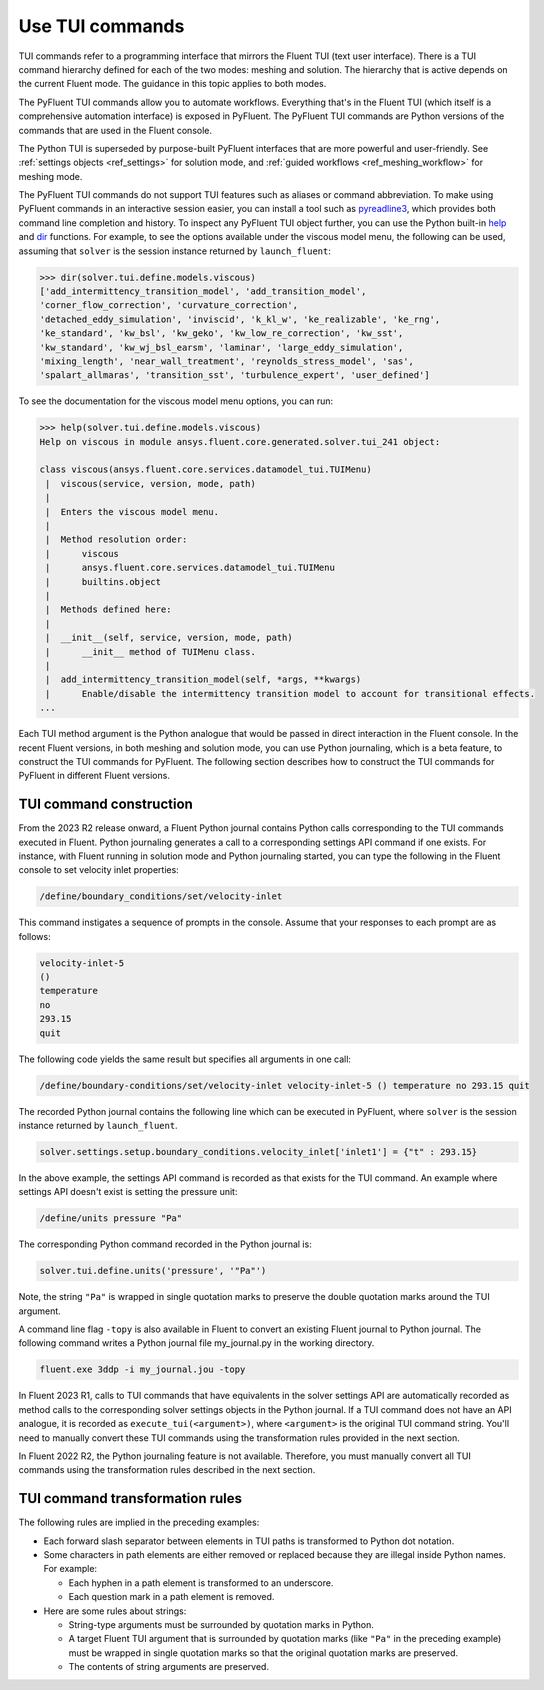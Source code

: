 .. _ref_tui_commands_guide:

Use TUI commands
================

TUI commands refer to a programming interface that mirrors the Fluent TUI (text
user interface). There is a TUI command hierarchy defined for each of the two
modes: meshing and solution. The hierarchy that is active depends on the current
Fluent mode. The guidance in this topic applies to both modes.

The PyFluent TUI commands allow you to automate workflows. Everything that's in
the Fluent TUI (which itself is a comprehensive automation interface) is exposed
in PyFluent. The PyFluent TUI commands are Python versions of the commands
that are used in the Fluent console.

The Python TUI is superseded by purpose-built PyFluent interfaces that are more powerful
and user-friendly. See :ref:`settings objects <ref_settings>` for solution mode, and 
:ref:`guided workflows <ref_meshing_workflow>` for meshing mode.

The PyFluent TUI commands do not support TUI features such as aliases or
command abbreviation. To make using PyFluent commands in an interactive
session easier, you can install a tool such as
`pyreadline3 <https://github.com/pyreadline3/pyreadline3>`_, which provides
both command line completion and history. To inspect any PyFluent TUI object further,
you can use the Python built-in `help <https://docs.python.org/3/library/functions.html#help>`_
and `dir <https://docs.python.org/3/library/functions.html#dir>`_ functions.
For example, to see the options available under the viscous model menu, the
following can be used, assuming that ``solver`` is the session instance returned
by ``launch_fluent``:

.. code-block:: python

   >>> dir(solver.tui.define.models.viscous)
   ['add_intermittency_transition_model', 'add_transition_model',
   'corner_flow_correction', 'curvature_correction',
   'detached_eddy_simulation', 'inviscid', 'k_kl_w', 'ke_realizable', 'ke_rng',
   'ke_standard', 'kw_bsl', 'kw_geko', 'kw_low_re_correction', 'kw_sst',
   'kw_standard', 'kw_wj_bsl_earsm', 'laminar', 'large_eddy_simulation',
   'mixing_length', 'near_wall_treatment', 'reynolds_stress_model', 'sas',
   'spalart_allmaras', 'transition_sst', 'turbulence_expert', 'user_defined']

To see the documentation for the viscous model menu options, you can run:

.. code-block:: python

   >>> help(solver.tui.define.models.viscous)
   Help on viscous in module ansys.fluent.core.generated.solver.tui_241 object:

   class viscous(ansys.fluent.core.services.datamodel_tui.TUIMenu)
    |  viscous(service, version, mode, path)
    |
    |  Enters the viscous model menu.
    |
    |  Method resolution order:
    |      viscous
    |      ansys.fluent.core.services.datamodel_tui.TUIMenu
    |      builtins.object
    |
    |  Methods defined here:
    |
    |  __init__(self, service, version, mode, path)
    |      __init__ method of TUIMenu class.
    |
    |  add_intermittency_transition_model(self, *args, **kwargs)
    |      Enable/disable the intermittency transition model to account for transitional effects.
   ...

Each TUI method argument is the Python analogue that would be passed in direct
interaction in the Fluent console. In the recent Fluent versions, in both meshing 
and solution mode, you can use Python journaling, which is a beta feature,
to construct the TUI commands for PyFluent. The following section describes how to
construct the TUI commands for PyFluent in different Fluent versions.

TUI command construction
------------------------

From the 2023 R2 release onward, a Fluent Python journal contains Python calls
corresponding to the TUI commands executed in Fluent. Python journaling generates
a call to a corresponding settings API command if one exists. For instance, with Fluent
running in solution mode and Python journaling started, you can type the following in
the Fluent console to set velocity inlet properties:

.. code:: scheme

   /define/boundary_conditions/set/velocity-inlet

This command instigates a sequence of prompts in the console. Assume that your responses
to each prompt are as follows:

.. code:: scheme

   velocity-inlet-5
   ()
   temperature
   no
   293.15
   quit

The following code yields the same result but specifies all arguments in one call:

.. code:: scheme

   /define/boundary-conditions/set/velocity-inlet velocity-inlet-5 () temperature no 293.15 quit

The recorded Python journal contains the following line which can be executed in
PyFluent, where ``solver`` is the session instance returned by ``launch_fluent``.

.. code:: python

   solver.settings.setup.boundary_conditions.velocity_inlet['inlet1'] = {"t" : 293.15}

In the above example, the settings API command is recorded as that exists for the TUI
command. An example where settings API doesn't exist is setting the pressure unit:

.. code:: scheme

    /define/units pressure "Pa"

The corresponding Python command recorded in the Python journal is:

.. code:: python

   solver.tui.define.units('pressure', '"Pa"')

Note, the string ``"Pa"`` is wrapped in single quotation marks
to preserve the double quotation marks around the TUI argument.

A command line flag ``-topy`` is also available in Fluent to convert an existing
Fluent journal to Python journal. The following command writes a Python journal
file my_journal.py in the working directory.

.. code:: console

   fluent.exe 3ddp -i my_journal.jou -topy

In Fluent 2023 R1, calls to TUI commands that have equivalents in the solver settings
API are automatically recorded as method calls to the corresponding solver settings
objects in the Python journal. If a TUI command does not have an API analogue, it is
recorded as ``execute_tui(<argument>)``, where ``<argument>`` is the original TUI command string.
You'll need to manually convert these TUI commands using the transformation rules provided
in the next section.

In Fluent 2022 R2, the Python journaling feature is not available. Therefore, you must
manually convert all TUI commands using the transformation rules described in the next 
section.

TUI command transformation rules
--------------------------------
The following rules are implied in the preceding examples:

- Each forward slash separator between elements in TUI paths is transformed to
  Python dot notation.
- Some characters in path elements are either removed or replaced because they
  are illegal inside Python names. For example:

  - Each hyphen in a path element is transformed to an underscore.
  - Each question mark in a path element is removed.

- Here are some rules about strings:

  - String-type arguments must be surrounded by quotation marks in Python.
  - A target Fluent TUI argument that is surrounded by quotation marks (like
    ``"Pa"`` in the preceding example) must be wrapped in single quotation marks
    so that the original quotation marks are preserved.
  - The contents of string arguments are preserved.
